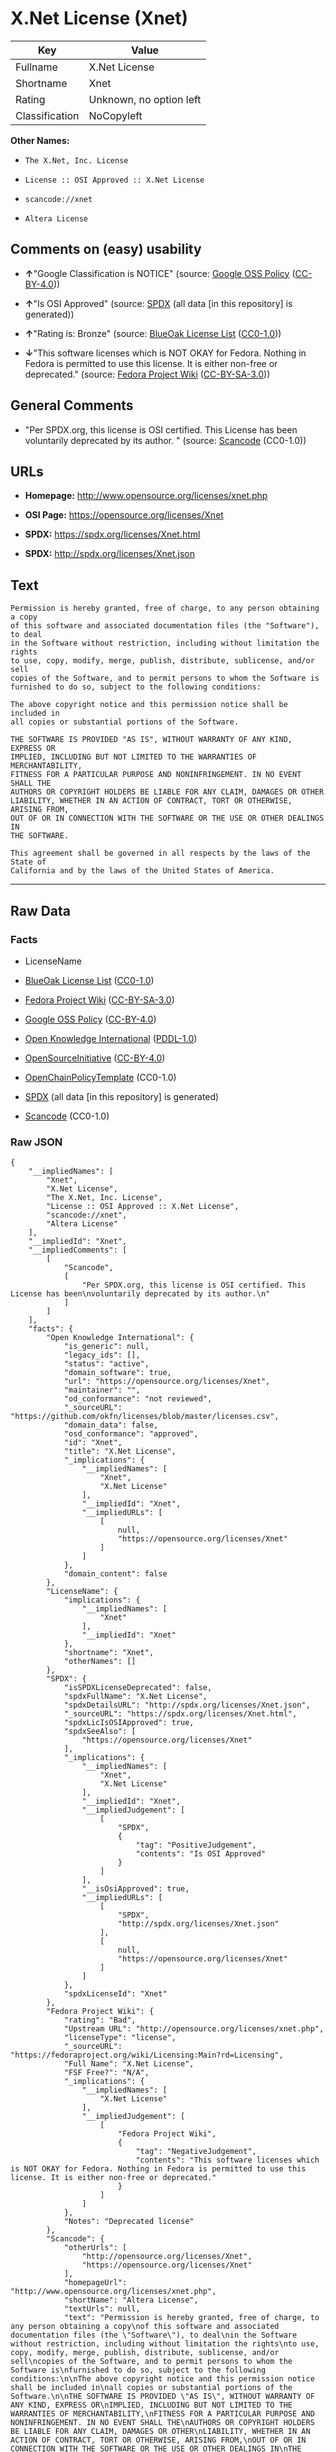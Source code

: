 * X.Net License (Xnet)

| Key              | Value                     |
|------------------+---------------------------|
| Fullname         | X.Net License             |
| Shortname        | Xnet                      |
| Rating           | Unknown, no option left   |
| Classification   | NoCopyleft                |

*Other Names:*

- =The X.Net, Inc. License=

- =License :: OSI Approved :: X.Net License=

- =scancode://xnet=

- =Altera License=

** Comments on (easy) usability

- *↑*"Google Classification is NOTICE" (source:
  [[https://opensource.google.com/docs/thirdparty/licenses/][Google OSS
  Policy]]
  ([[https://creativecommons.org/licenses/by/4.0/legalcode][CC-BY-4.0]]))

- *↑*"Is OSI Approved" (source:
  [[https://spdx.org/licenses/Xnet.html][SPDX]] (all data [in this
  repository] is generated))

- *↑*"Rating is: Bronze" (source:
  [[https://blueoakcouncil.org/list][BlueOak License List]]
  ([[https://raw.githubusercontent.com/blueoakcouncil/blue-oak-list-npm-package/master/LICENSE][CC0-1.0]]))

- *↓*"This software licenses which is NOT OKAY for Fedora. Nothing in
  Fedora is permitted to use this license. It is either non-free or
  deprecated." (source:
  [[https://fedoraproject.org/wiki/Licensing:Main?rd=Licensing][Fedora
  Project Wiki]]
  ([[https://creativecommons.org/licenses/by-sa/3.0/legalcode][CC-BY-SA-3.0]]))

** General Comments

- "Per SPDX.org, this license is OSI certified. This License has been
  voluntarily deprecated by its author. " (source:
  [[https://github.com/nexB/scancode-toolkit/blob/develop/src/licensedcode/data/licenses/xnet.yml][Scancode]]
  (CC0-1.0))

** URLs

- *Homepage:* http://www.opensource.org/licenses/xnet.php

- *OSI Page:* https://opensource.org/licenses/Xnet

- *SPDX:* https://spdx.org/licenses/Xnet.html

- *SPDX:* http://spdx.org/licenses/Xnet.json

** Text

#+BEGIN_EXAMPLE
  Permission is hereby granted, free of charge, to any person obtaining a copy
  of this software and associated documentation files (the "Software"), to deal
  in the Software without restriction, including without limitation the rights
  to use, copy, modify, merge, publish, distribute, sublicense, and/or sell
  copies of the Software, and to permit persons to whom the Software is
  furnished to do so, subject to the following conditions:

  The above copyright notice and this permission notice shall be included in
  all copies or substantial portions of the Software.

  THE SOFTWARE IS PROVIDED "AS IS", WITHOUT WARRANTY OF ANY KIND, EXPRESS OR
  IMPLIED, INCLUDING BUT NOT LIMITED TO THE WARRANTIES OF MERCHANTABILITY,
  FITNESS FOR A PARTICULAR PURPOSE AND NONINFRINGEMENT. IN NO EVENT SHALL THE
  AUTHORS OR COPYRIGHT HOLDERS BE LIABLE FOR ANY CLAIM, DAMAGES OR OTHER
  LIABILITY, WHETHER IN AN ACTION OF CONTRACT, TORT OR OTHERWISE, ARISING FROM,
  OUT OF OR IN CONNECTION WITH THE SOFTWARE OR THE USE OR OTHER DEALINGS IN
  THE SOFTWARE.

  This agreement shall be governed in all respects by the laws of the State of
  California and by the laws of the United States of America.
#+END_EXAMPLE

--------------

** Raw Data

*** Facts

- LicenseName

- [[https://blueoakcouncil.org/list][BlueOak License List]]
  ([[https://raw.githubusercontent.com/blueoakcouncil/blue-oak-list-npm-package/master/LICENSE][CC0-1.0]])

- [[https://fedoraproject.org/wiki/Licensing:Main?rd=Licensing][Fedora
  Project Wiki]]
  ([[https://creativecommons.org/licenses/by-sa/3.0/legalcode][CC-BY-SA-3.0]])

- [[https://opensource.google.com/docs/thirdparty/licenses/][Google OSS
  Policy]]
  ([[https://creativecommons.org/licenses/by/4.0/legalcode][CC-BY-4.0]])

- [[https://github.com/okfn/licenses/blob/master/licenses.csv][Open
  Knowledge International]]
  ([[https://opendatacommons.org/licenses/pddl/1-0/][PDDL-1.0]])

- [[https://opensource.org/licenses/][OpenSourceInitiative]]
  ([[https://creativecommons.org/licenses/by/4.0/legalcode][CC-BY-4.0]])

- [[https://github.com/OpenChain-Project/curriculum/raw/ddf1e879341adbd9b297cd67c5d5c16b2076540b/policy-template/Open%20Source%20Policy%20Template%20for%20OpenChain%20Specification%201.2.ods][OpenChainPolicyTemplate]]
  (CC0-1.0)

- [[https://spdx.org/licenses/Xnet.html][SPDX]] (all data [in this
  repository] is generated)

- [[https://github.com/nexB/scancode-toolkit/blob/develop/src/licensedcode/data/licenses/xnet.yml][Scancode]]
  (CC0-1.0)

*** Raw JSON

#+BEGIN_EXAMPLE
  {
      "__impliedNames": [
          "Xnet",
          "X.Net License",
          "The X.Net, Inc. License",
          "License :: OSI Approved :: X.Net License",
          "scancode://xnet",
          "Altera License"
      ],
      "__impliedId": "Xnet",
      "__impliedComments": [
          [
              "Scancode",
              [
                  "Per SPDX.org, this license is OSI certified. This License has been\nvoluntarily deprecated by its author.\n"
              ]
          ]
      ],
      "facts": {
          "Open Knowledge International": {
              "is_generic": null,
              "legacy_ids": [],
              "status": "active",
              "domain_software": true,
              "url": "https://opensource.org/licenses/Xnet",
              "maintainer": "",
              "od_conformance": "not reviewed",
              "_sourceURL": "https://github.com/okfn/licenses/blob/master/licenses.csv",
              "domain_data": false,
              "osd_conformance": "approved",
              "id": "Xnet",
              "title": "X.Net License",
              "_implications": {
                  "__impliedNames": [
                      "Xnet",
                      "X.Net License"
                  ],
                  "__impliedId": "Xnet",
                  "__impliedURLs": [
                      [
                          null,
                          "https://opensource.org/licenses/Xnet"
                      ]
                  ]
              },
              "domain_content": false
          },
          "LicenseName": {
              "implications": {
                  "__impliedNames": [
                      "Xnet"
                  ],
                  "__impliedId": "Xnet"
              },
              "shortname": "Xnet",
              "otherNames": []
          },
          "SPDX": {
              "isSPDXLicenseDeprecated": false,
              "spdxFullName": "X.Net License",
              "spdxDetailsURL": "http://spdx.org/licenses/Xnet.json",
              "_sourceURL": "https://spdx.org/licenses/Xnet.html",
              "spdxLicIsOSIApproved": true,
              "spdxSeeAlso": [
                  "https://opensource.org/licenses/Xnet"
              ],
              "_implications": {
                  "__impliedNames": [
                      "Xnet",
                      "X.Net License"
                  ],
                  "__impliedId": "Xnet",
                  "__impliedJudgement": [
                      [
                          "SPDX",
                          {
                              "tag": "PositiveJudgement",
                              "contents": "Is OSI Approved"
                          }
                      ]
                  ],
                  "__isOsiApproved": true,
                  "__impliedURLs": [
                      [
                          "SPDX",
                          "http://spdx.org/licenses/Xnet.json"
                      ],
                      [
                          null,
                          "https://opensource.org/licenses/Xnet"
                      ]
                  ]
              },
              "spdxLicenseId": "Xnet"
          },
          "Fedora Project Wiki": {
              "rating": "Bad",
              "Upstream URL": "http://opensource.org/licenses/xnet.php",
              "licenseType": "license",
              "_sourceURL": "https://fedoraproject.org/wiki/Licensing:Main?rd=Licensing",
              "Full Name": "X.Net License",
              "FSF Free?": "N/A",
              "_implications": {
                  "__impliedNames": [
                      "X.Net License"
                  ],
                  "__impliedJudgement": [
                      [
                          "Fedora Project Wiki",
                          {
                              "tag": "NegativeJudgement",
                              "contents": "This software licenses which is NOT OKAY for Fedora. Nothing in Fedora is permitted to use this license. It is either non-free or deprecated."
                          }
                      ]
                  ]
              },
              "Notes": "Deprecated license"
          },
          "Scancode": {
              "otherUrls": [
                  "http://opensource.org/licenses/Xnet",
                  "https://opensource.org/licenses/Xnet"
              ],
              "homepageUrl": "http://www.opensource.org/licenses/xnet.php",
              "shortName": "Altera License",
              "textUrls": null,
              "text": "Permission is hereby granted, free of charge, to any person obtaining a copy\nof this software and associated documentation files (the \"Software\"), to deal\nin the Software without restriction, including without limitation the rights\nto use, copy, modify, merge, publish, distribute, sublicense, and/or sell\ncopies of the Software, and to permit persons to whom the Software is\nfurnished to do so, subject to the following conditions:\n\nThe above copyright notice and this permission notice shall be included in\nall copies or substantial portions of the Software.\n\nTHE SOFTWARE IS PROVIDED \"AS IS\", WITHOUT WARRANTY OF ANY KIND, EXPRESS OR\nIMPLIED, INCLUDING BUT NOT LIMITED TO THE WARRANTIES OF MERCHANTABILITY,\nFITNESS FOR A PARTICULAR PURPOSE AND NONINFRINGEMENT. IN NO EVENT SHALL THE\nAUTHORS OR COPYRIGHT HOLDERS BE LIABLE FOR ANY CLAIM, DAMAGES OR OTHER\nLIABILITY, WHETHER IN AN ACTION OF CONTRACT, TORT OR OTHERWISE, ARISING FROM,\nOUT OF OR IN CONNECTION WITH THE SOFTWARE OR THE USE OR OTHER DEALINGS IN\nTHE SOFTWARE.\n\nThis agreement shall be governed in all respects by the laws of the State of\nCalifornia and by the laws of the United States of America.",
              "category": "Permissive",
              "osiUrl": "http://www.opensource.org/licenses/xnet.php",
              "owner": "Altera Corporation",
              "_sourceURL": "https://github.com/nexB/scancode-toolkit/blob/develop/src/licensedcode/data/licenses/xnet.yml",
              "key": "xnet",
              "name": "Altera License",
              "spdxId": "Xnet",
              "notes": "Per SPDX.org, this license is OSI certified. This License has been\nvoluntarily deprecated by its author.\n",
              "_implications": {
                  "__impliedNames": [
                      "scancode://xnet",
                      "Altera License",
                      "Xnet"
                  ],
                  "__impliedId": "Xnet",
                  "__impliedComments": [
                      [
                          "Scancode",
                          [
                              "Per SPDX.org, this license is OSI certified. This License has been\nvoluntarily deprecated by its author.\n"
                          ]
                      ]
                  ],
                  "__impliedCopyleft": [
                      [
                          "Scancode",
                          "NoCopyleft"
                      ]
                  ],
                  "__calculatedCopyleft": "NoCopyleft",
                  "__impliedText": "Permission is hereby granted, free of charge, to any person obtaining a copy\nof this software and associated documentation files (the \"Software\"), to deal\nin the Software without restriction, including without limitation the rights\nto use, copy, modify, merge, publish, distribute, sublicense, and/or sell\ncopies of the Software, and to permit persons to whom the Software is\nfurnished to do so, subject to the following conditions:\n\nThe above copyright notice and this permission notice shall be included in\nall copies or substantial portions of the Software.\n\nTHE SOFTWARE IS PROVIDED \"AS IS\", WITHOUT WARRANTY OF ANY KIND, EXPRESS OR\nIMPLIED, INCLUDING BUT NOT LIMITED TO THE WARRANTIES OF MERCHANTABILITY,\nFITNESS FOR A PARTICULAR PURPOSE AND NONINFRINGEMENT. IN NO EVENT SHALL THE\nAUTHORS OR COPYRIGHT HOLDERS BE LIABLE FOR ANY CLAIM, DAMAGES OR OTHER\nLIABILITY, WHETHER IN AN ACTION OF CONTRACT, TORT OR OTHERWISE, ARISING FROM,\nOUT OF OR IN CONNECTION WITH THE SOFTWARE OR THE USE OR OTHER DEALINGS IN\nTHE SOFTWARE.\n\nThis agreement shall be governed in all respects by the laws of the State of\nCalifornia and by the laws of the United States of America.",
                  "__impliedURLs": [
                      [
                          "Homepage",
                          "http://www.opensource.org/licenses/xnet.php"
                      ],
                      [
                          "OSI Page",
                          "http://www.opensource.org/licenses/xnet.php"
                      ],
                      [
                          null,
                          "http://opensource.org/licenses/Xnet"
                      ],
                      [
                          null,
                          "https://opensource.org/licenses/Xnet"
                      ]
                  ]
              }
          },
          "OpenChainPolicyTemplate": {
              "isSaaSDeemed": "no",
              "licenseType": "permissive",
              "freedomOrDeath": "no",
              "typeCopyleft": "no",
              "_sourceURL": "https://github.com/OpenChain-Project/curriculum/raw/ddf1e879341adbd9b297cd67c5d5c16b2076540b/policy-template/Open%20Source%20Policy%20Template%20for%20OpenChain%20Specification%201.2.ods",
              "name": "X.Net License ",
              "commercialUse": true,
              "spdxId": "Xnet",
              "_implications": {
                  "__impliedNames": [
                      "Xnet"
                  ]
              }
          },
          "BlueOak License List": {
              "BlueOakRating": "Bronze",
              "url": "https://spdx.org/licenses/Xnet.html",
              "isPermissive": true,
              "_sourceURL": "https://blueoakcouncil.org/list",
              "name": "X.Net License",
              "id": "Xnet",
              "_implications": {
                  "__impliedNames": [
                      "Xnet",
                      "X.Net License"
                  ],
                  "__impliedJudgement": [
                      [
                          "BlueOak License List",
                          {
                              "tag": "PositiveJudgement",
                              "contents": "Rating is: Bronze"
                          }
                      ]
                  ],
                  "__impliedCopyleft": [
                      [
                          "BlueOak License List",
                          "NoCopyleft"
                      ]
                  ],
                  "__calculatedCopyleft": "NoCopyleft",
                  "__impliedURLs": [
                      [
                          "SPDX",
                          "https://spdx.org/licenses/Xnet.html"
                      ]
                  ]
              }
          },
          "OpenSourceInitiative": {
              "text": [
                  {
                      "url": "https://opensource.org/licenses/Xnet",
                      "title": "HTML",
                      "media_type": "text/html"
                  }
              ],
              "identifiers": [
                  {
                      "identifier": "Xnet",
                      "scheme": "SPDX"
                  },
                  {
                      "identifier": "License :: OSI Approved :: X.Net License",
                      "scheme": "Trove"
                  }
              ],
              "superseded_by": null,
              "_sourceURL": "https://opensource.org/licenses/",
              "name": "The X.Net, Inc. License",
              "other_names": [],
              "keywords": [
                  "osi-approved",
                  "discouraged",
                  "redundant"
              ],
              "id": "Xnet",
              "links": [
                  {
                      "note": "OSI Page",
                      "url": "https://opensource.org/licenses/Xnet"
                  }
              ],
              "_implications": {
                  "__impliedNames": [
                      "Xnet",
                      "The X.Net, Inc. License",
                      "Xnet",
                      "License :: OSI Approved :: X.Net License"
                  ],
                  "__impliedURLs": [
                      [
                          "OSI Page",
                          "https://opensource.org/licenses/Xnet"
                      ]
                  ]
              }
          },
          "Google OSS Policy": {
              "rating": "NOTICE",
              "_sourceURL": "https://opensource.google.com/docs/thirdparty/licenses/",
              "id": "Xnet",
              "_implications": {
                  "__impliedNames": [
                      "Xnet"
                  ],
                  "__impliedJudgement": [
                      [
                          "Google OSS Policy",
                          {
                              "tag": "PositiveJudgement",
                              "contents": "Google Classification is NOTICE"
                          }
                      ]
                  ],
                  "__impliedCopyleft": [
                      [
                          "Google OSS Policy",
                          "NoCopyleft"
                      ]
                  ],
                  "__calculatedCopyleft": "NoCopyleft"
              }
          }
      },
      "__impliedJudgement": [
          [
              "BlueOak License List",
              {
                  "tag": "PositiveJudgement",
                  "contents": "Rating is: Bronze"
              }
          ],
          [
              "Fedora Project Wiki",
              {
                  "tag": "NegativeJudgement",
                  "contents": "This software licenses which is NOT OKAY for Fedora. Nothing in Fedora is permitted to use this license. It is either non-free or deprecated."
              }
          ],
          [
              "Google OSS Policy",
              {
                  "tag": "PositiveJudgement",
                  "contents": "Google Classification is NOTICE"
              }
          ],
          [
              "SPDX",
              {
                  "tag": "PositiveJudgement",
                  "contents": "Is OSI Approved"
              }
          ]
      ],
      "__impliedCopyleft": [
          [
              "BlueOak License List",
              "NoCopyleft"
          ],
          [
              "Google OSS Policy",
              "NoCopyleft"
          ],
          [
              "Scancode",
              "NoCopyleft"
          ]
      ],
      "__calculatedCopyleft": "NoCopyleft",
      "__isOsiApproved": true,
      "__impliedText": "Permission is hereby granted, free of charge, to any person obtaining a copy\nof this software and associated documentation files (the \"Software\"), to deal\nin the Software without restriction, including without limitation the rights\nto use, copy, modify, merge, publish, distribute, sublicense, and/or sell\ncopies of the Software, and to permit persons to whom the Software is\nfurnished to do so, subject to the following conditions:\n\nThe above copyright notice and this permission notice shall be included in\nall copies or substantial portions of the Software.\n\nTHE SOFTWARE IS PROVIDED \"AS IS\", WITHOUT WARRANTY OF ANY KIND, EXPRESS OR\nIMPLIED, INCLUDING BUT NOT LIMITED TO THE WARRANTIES OF MERCHANTABILITY,\nFITNESS FOR A PARTICULAR PURPOSE AND NONINFRINGEMENT. IN NO EVENT SHALL THE\nAUTHORS OR COPYRIGHT HOLDERS BE LIABLE FOR ANY CLAIM, DAMAGES OR OTHER\nLIABILITY, WHETHER IN AN ACTION OF CONTRACT, TORT OR OTHERWISE, ARISING FROM,\nOUT OF OR IN CONNECTION WITH THE SOFTWARE OR THE USE OR OTHER DEALINGS IN\nTHE SOFTWARE.\n\nThis agreement shall be governed in all respects by the laws of the State of\nCalifornia and by the laws of the United States of America.",
      "__impliedURLs": [
          [
              "SPDX",
              "https://spdx.org/licenses/Xnet.html"
          ],
          [
              null,
              "https://opensource.org/licenses/Xnet"
          ],
          [
              "OSI Page",
              "https://opensource.org/licenses/Xnet"
          ],
          [
              "SPDX",
              "http://spdx.org/licenses/Xnet.json"
          ],
          [
              "Homepage",
              "http://www.opensource.org/licenses/xnet.php"
          ],
          [
              "OSI Page",
              "http://www.opensource.org/licenses/xnet.php"
          ],
          [
              null,
              "http://opensource.org/licenses/Xnet"
          ]
      ]
  }
#+END_EXAMPLE

*** Dot Cluster Graph

[[../dot/Xnet.svg]]